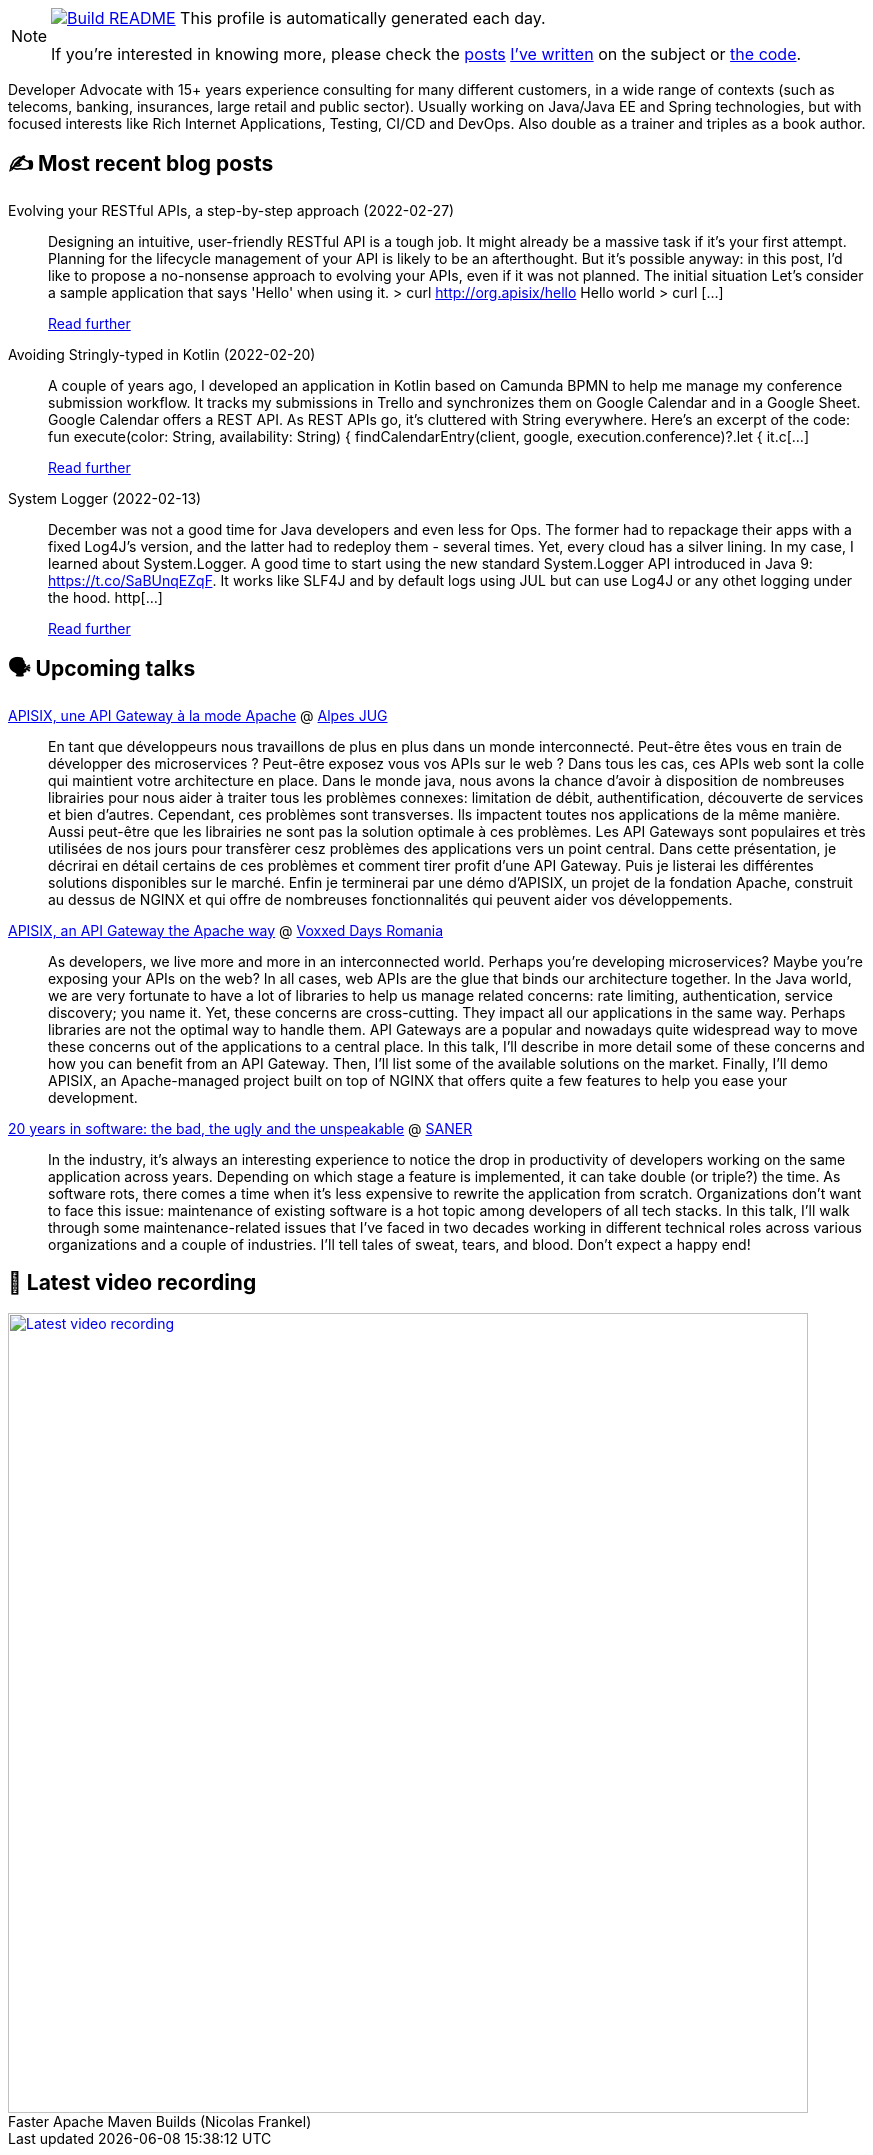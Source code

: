 ifdef::env-github[]
:tip-caption: :bulb:
:note-caption: :information_source:
:important-caption: :heavy_exclamation_mark:
:caution-caption: :fire:
:warning-caption: :warning:
endif::[]

:figure-caption!:

[NOTE]
====
image:https://github.com/nfrankel/nfrankel/workflows/Build%20README/badge.svg[Build README,link="https://github.com/nfrankel/nfrankel/actions?query=workflow%3A%22Update+README%22"]
 This profile is automatically generated each day.

If you're interested in knowing more, please check the https://blog.frankel.ch/customizing-github-profile/1/[posts^] https://blog.frankel.ch/customizing-github-profile/2/[I've written^] on the subject or https://github.com/nfrankel/nfrankel/[the code^].
====

Developer Advocate with 15+ years experience consulting for many different customers, in a wide range of contexts (such as telecoms, banking, insurances, large retail and public sector). Usually working on Java/Java EE and Spring technologies, but with focused interests like Rich Internet Applications, Testing, CI/CD and DevOps. Also double as a trainer and triples as a book author.

## ✍️ Most recent blog posts


Evolving your RESTful APIs, a step-by-step approach (2022-02-27)::
Designing an intuitive, user-friendly RESTful API is a tough job. It might already be a massive task if it’s your first attempt. Planning for the lifecycle management of your API is likely to be an afterthought. But it’s possible anyway: in this post, I’d like to propose a no-nonsense approach to evolving your APIs, even if it was not planned. The initial situation Let’s consider a sample application that says 'Hello' when using it. > curl http://org.apisix/hello Hello world > curl [...]
+
https://blog.frankel.ch/evolve-apis/[Read further^]


Avoiding Stringly-typed in Kotlin (2022-02-20)::
A couple of years ago, I developed an application in Kotlin based on Camunda BPMN to help me manage my conference submission workflow. It tracks my submissions in Trello and synchronizes them on Google Calendar and in a Google Sheet. Google Calendar offers a REST API. As REST APIs go, it’s cluttered with String everywhere. Here’s an excerpt of the code: fun execute(color: String, availability: String) { findCalendarEntry(client, google, execution.conference)?.let { it.c[...]
+
https://blog.frankel.ch/avoid-stringly-typed-kotlin/[Read further^]


System Logger (2022-02-13)::
December was not a good time for Java developers and even less for Ops. The former had to repackage their apps with a fixed Log4J’s version, and the latter had to redeploy them - several times. Yet, every cloud has a silver lining. In my case, I learned about System.Logger. A good time to start using the new standard System.Logger API introduced in Java 9: https://t.co/SaBUnqEZqF. It works like SLF4J and by default logs using JUL but can use Log4J or any othet logging under the hood. http[...]
+
https://blog.frankel.ch/system-logger/[Read further^]


## 🗣️ Upcoming talks


https://www.alpesjug.fr/?p=3353[APISIX, une API Gateway à la mode Apache^] @ http://www.alpesjug.org/[Alpes JUG^]::
+
En tant que développeurs nous travaillons de plus en plus dans un monde interconnecté. Peut-être êtes vous en train de développer des microservices ? Peut-être exposez vous vos APIs sur le web ? Dans tous les cas, ces APIs web sont la colle qui maintient votre architecture en place. Dans le monde java, nous avons la chance d’avoir à disposition de nombreuses librairies pour nous aider à traiter tous les problèmes connexes: limitation de débit, authentification, découverte de services et bien d’autres. Cependant, ces problèmes sont transverses. Ils impactent toutes nos applications de la même manière. Aussi peut-être que les librairies ne sont pas la solution optimale à ces problèmes. Les API Gateways sont populaires et très utilisées de nos jours pour transfèrer cesz problèmes des applications vers un point central. Dans cette présentation, je décrirai en détail certains de ces problèmes et comment tirer profit d’une API Gateway. Puis je listerai les différentes solutions disponibles sur le marché. Enfin je terminerai par une démo d’APISIX, un projet de la fondation Apache, construit au dessus de NGINX et qui offre de nombreuses fonctionnalités qui peuvent aider vos développements.


https://romania.voxxeddays.com/2022/02/20/apisix-an-api-gateway-the-apache-way/[APISIX, an API Gateway the Apache way^] @ https://romania.voxxeddays.com/[Voxxed Days Romania^]::
+
As developers, we live more and more in an interconnected world. Perhaps you’re developing microservices? Maybe you’re exposing your APIs on the web? In all cases, web APIs are the glue that binds our architecture together. In the Java world, we are very fortunate to have a lot of libraries to help us manage related concerns: rate limiting, authentication, service discovery; you name it. Yet, these concerns are cross-cutting. They impact all our applications in the same way. Perhaps libraries are not the optimal way to handle them. API Gateways are a popular and nowadays quite widespread way to move these concerns out of the applications to a central place. In this talk, I’ll describe in more detail some of these concerns and how you can benefit from an API Gateway. Then, I’ll list some of the available solutions on the market. Finally, I’ll demo APISIX, an Apache-managed project built on top of NGINX that offers quite a few features to help you ease your development.


https://saner2022.uom.gr/keynotes[20 years in software: the bad, the ugly and the unspeakable^] @ https://saner2022.uom.gr/[SANER^]::
+
In the industry, it's always an interesting experience to notice the drop in productivity of developers working on the same application across years. Depending on which stage a feature is implemented, it can take double (or triple?) the time. As software rots, there comes a time when it's less expensive to rewrite the application from scratch. Organizations don't want to face this issue: maintenance of existing software is a hot topic among developers of all tech stacks. In this talk, I'll walk through some maintenance-related issues that I've faced in two decades working in different technical roles across various organizations and a couple of industries. I'll tell tales of sweat, tears, and blood. Don't expect a happy end!


## 🎥 Latest video recording

image::https://img.youtube.com/vi/f5ICX9AgH-s/sddefault.jpg[Latest video recording,800,link=https://www.youtube.com/watch?v=f5ICX9AgH-s,title="Faster Apache Maven Builds (Nicolas Frankel)"]